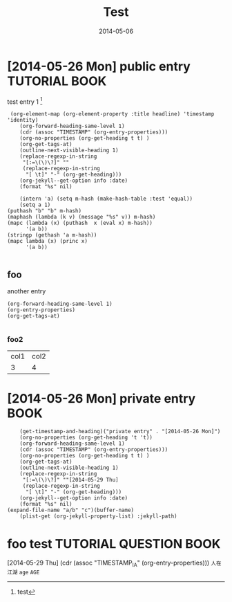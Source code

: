 #+TITLE: Test
#+DATE: 2014-05-06
#+OPTIONS: toc:nil num:nil
#+JEKYLL_TAGS: tag1, tag2
#+JEKYLL_PATH: /tmp/
#+JEKYLL_CATEGORIES: cat1

* [2014-05-26 Mon] public entry 			      :TUTORIAL:BOOK:
  test entry 1 [fn:: test]
  #+BEGIN_SRC elisp
 (org-element-map (org-element-property :title headline) 'timestamp 'identity)
    (org-forward-heading-same-level 1)
    (cdr (assoc "TIMESTAMP" (org-entry-properties)))
    (org-no-properties (org-get-heading t t) )
    (org-get-tags-at)
    (outline-next-visible-heading 1)
    (replace-regexp-in-string
     "[:=\(\)\?]" ""
     (replace-regexp-in-string
      "[ \t]" "-" (org-get-heading)))
    (org-jekyll--get-option info :date)
    (format "%s" nil)

    (intern 'a) (setq m-hash (make-hash-table :test 'equal))
    (setq a 1)
(puthash "b" "b" m-hash)
(maphash (lambda (k v) (message "%s" v)) m-hash)
(mapc (lambda (x) (puthash  x (eval x) m-hash))
	  '(a b))
(stringp (gethash 'a m-hash))
(mapc lambda (x) (princ x)
	  '(a b))

  #+END_SRC
** foo
   another entry
   #+BEGIN_SRC elisp
     (org-forward-heading-same-level 1)
     (org-entry-properties)
     (org-get-tags-at)
       
   #+END_SRC
*** foo2
    | col1 | col2 |
    | 3    | 4    |
* [2014-05-26 Mon] private entry 				       :BOOK:
  #+BEGIN_SRC elisp
    (get-timestamp-and-heading)("private entry" . "[2014-05-26 Mon]")
    (org-no-properties (org-get-heading 't 't))
    (org-forward-heading-same-level 1)
    (cdr (assoc "TIMESTAMP" (org-entry-properties)))
    (org-no-properties (org-get-heading t t) )
    (org-get-tags-at)
    (outline-next-visible-heading 1)
    (replace-regexp-in-string
     "[:=\(\)\?]" ""[2014-05-29 Thu] 
     (replace-regexp-in-string
      "[ \t]" "-" (org-get-heading)))
    (org-jekyll--get-option info :date)
    (format "%s" nil)
(expand-file-name "a/b" "c")(buffer-name)
    (plist-get (org-jekyll-property-list) :jekyll-path)
  #+END_SRC


* foo test					     :TUTORIAL:QUESTION:BOOK:
[2014-05-29 Thu]    (cdr (assoc "TIMESTAMP_IA" (org-entry-properties)))
=人在江湖=
=age=
~AGE~
